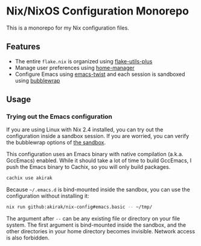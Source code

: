 * Nix/NixOS Configuration Monorepo
[[https://akirak.cachix.org][file:https://img.shields.io/badge/cachix-akirak-blue.svg]]

This is a monorepo for my Nix configuration files.
** Features
- The entire =flake.nix= is organized using [[https://github.com/gytis-ivaskevicius/flake-utils-plus][flake-utils-plus]]
- Manage user preferences using [[https://github.com/nix-community/home-manager][home-manager]]
- Configure Emacs using [[https://github.com/akirak/emacs-twist][emacs-twist]] and each session is sandboxed using [[https://github.com/containers/bubblewrap][bubblewrap]]
** Usage
*** Trying out the Emacs configuration
If you are using Linux with Nix 2.4 installed, you can try out the configuration inside a sandbox session.
If you are worried, you can verify the bubblewrap options of [[file:sandbox/emacs.nix][the sandbox]].

This configuration uses an Emacs binary with native compilation (a.k.a. GccEmacs) enabled.
While it should take a lot of time to build GccEmacs, I push the Emacs binary to Cachix, so you will only build packages.

#+begin_src sh
cachix use akirak
#+end_src

Because =~/.emacs.d= is bind-mounted inside the sandbox, you can use the configuration without installing it:

#+begin_src sh
nix run github:akirak/nix-config#emacs.basic -- ~/tmp/
#+end_src

The argument after =--= can be any existing file or directory on your file system.
The first argument is bind-mounted inside the sandbox, and the other directories in your home directory becomes invisible.
Network access is also forbidden.
